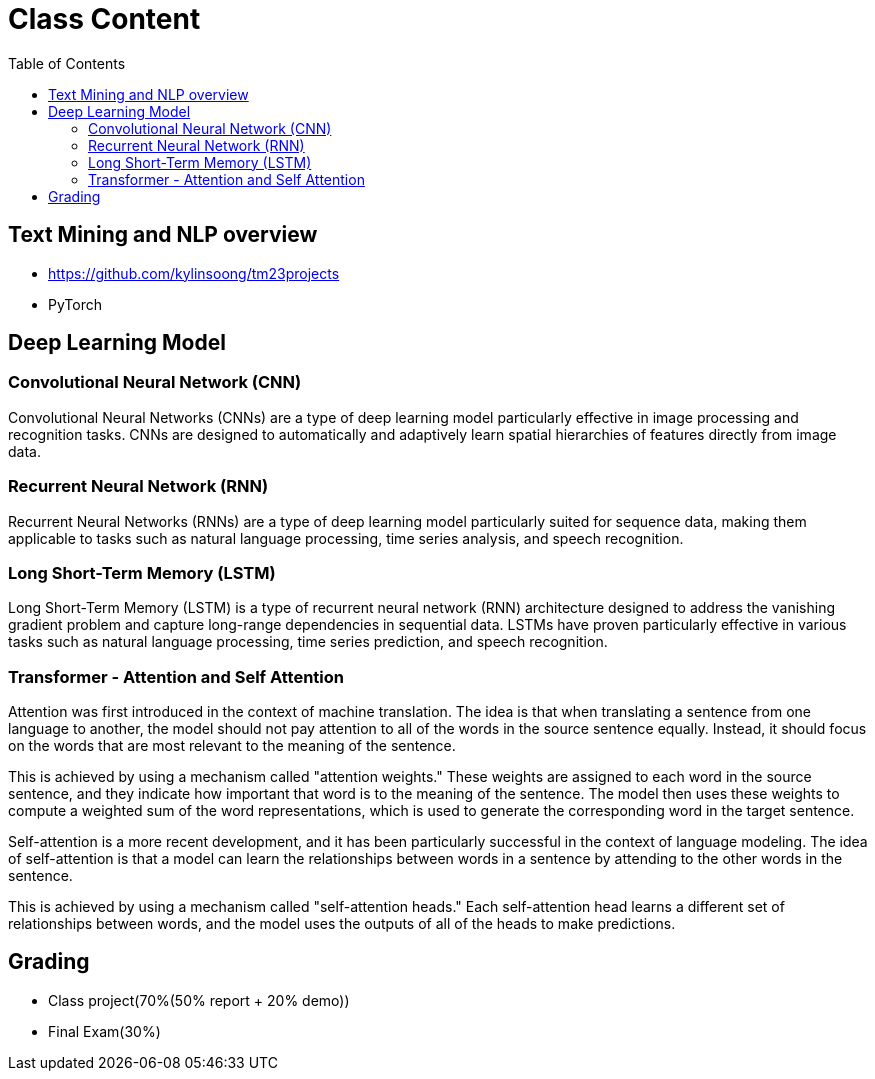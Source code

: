 = Class Content
:toc: manual

== Text Mining and NLP overview

* https://github.com/kylinsoong/tm23projects
* PyTorch

== Deep Learning Model

=== Convolutional Neural Network (CNN)

Convolutional Neural Networks (CNNs) are a type of deep learning model particularly effective in image processing and recognition tasks. CNNs are designed to automatically and adaptively learn spatial hierarchies of features directly from image data.

=== Recurrent Neural Network (RNN)

Recurrent Neural Networks (RNNs) are a type of deep learning model particularly suited for sequence data, making them applicable to tasks such as natural language processing, time series analysis, and speech recognition.

=== Long Short-Term Memory (LSTM) 

Long Short-Term Memory (LSTM) is a type of recurrent neural network (RNN) architecture designed to address the vanishing gradient problem and capture long-range dependencies in sequential data. LSTMs have proven particularly effective in various tasks such as natural language processing, time series prediction, and speech recognition.

=== Transformer - Attention and Self Attention

Attention was first introduced in the context of machine translation. The idea is that when translating a sentence from one language to another, the model should not pay attention to all of the words in the source sentence equally. Instead, it should focus on the words that are most relevant to the meaning of the sentence.

This is achieved by using a mechanism called "attention weights." These weights are assigned to each word in the source sentence, and they indicate how important that word is to the meaning of the sentence. The model then uses these weights to compute a weighted sum of the word representations, which is used to generate the corresponding word in the target sentence.

Self-attention is a more recent development, and it has been particularly successful in the context of language modeling. The idea of self-attention is that a model can learn the relationships between words in a sentence by attending to the other words in the sentence.

This is achieved by using a mechanism called "self-attention heads." Each self-attention head learns a different set of relationships between words, and the model uses the outputs of all of the heads to make predictions.

== Grading

* Class project(70%(50% report + 20% demo))
* Final Exam(30%)

